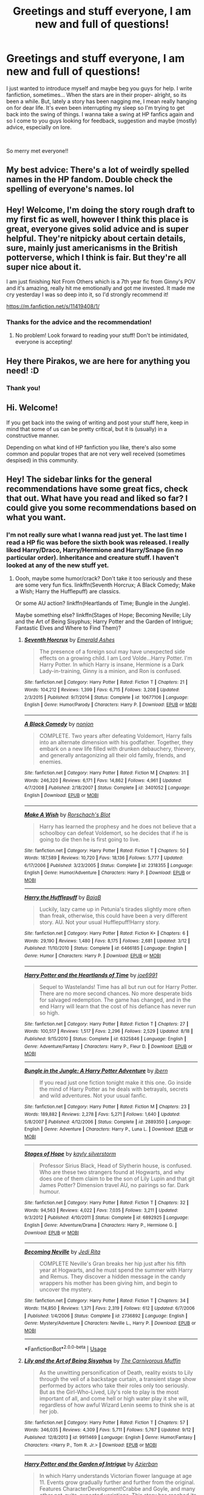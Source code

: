 #+TITLE: Greetings and stuff everyone, I am new and full of questions!

* Greetings and stuff everyone, I am new and full of questions!
:PROPERTIES:
:Author: Pirakos
:Score: 47
:DateUnix: 1541056276.0
:DateShort: 2018-Nov-01
:FlairText: Misc
:END:
I just wanted to introduce myself and maybe beg you guys for help. I write fanfiction, sometimes... When the stars are in their proper- alright, so its been a while. But, lately a story has been nagging me, I mean really hanging on for dear life. It's even been interrupting my sleep so I'm trying to get back into the swing of things. I wanna take a swing at HP fanfics again and so I come to you guys looking for feedback, suggestion and maybe (mostly) advice, especially on lore.

​

So merry met everyone!!


** My best advice: There's a lot of weirdly spelled names in the HP fandom. Double check the spelling of everyone's names. lol
:PROPERTIES:
:Author: ashez2ashes
:Score: 24
:DateUnix: 1541074958.0
:DateShort: 2018-Nov-01
:END:


** Hey! Welcome, I'm doing the story rough draft to my first fic as well, however I think this place is great, everyone gives solid advice and is super helpful. They're nitpicky about certain details, sure, mainly just americanisms in the British potterverse, which I think is fair. But they're all super nice about it.

I am just finishing Not From Others which is a 7th year fic from Ginny's POV and it's amazing, really hit me emotionally and got me invested. It made me cry yesterday I was so deep into it, so I'd strongly recommend it!

[[https://m.fanfiction.net/s/11419408/1/]]
:PROPERTIES:
:Author: GFTRGC
:Score: 6
:DateUnix: 1541071319.0
:DateShort: 2018-Nov-01
:END:

*** Thanks for the advice and the recommendation!
:PROPERTIES:
:Author: Pirakos
:Score: 2
:DateUnix: 1541071380.0
:DateShort: 2018-Nov-01
:END:

**** No problem! Look forward to reading your stuff! Don't be intimidated, everyone is accepting!
:PROPERTIES:
:Author: GFTRGC
:Score: 3
:DateUnix: 1541071428.0
:DateShort: 2018-Nov-01
:END:


** Hey there Pirakos, we are here for anything you need! :D
:PROPERTIES:
:Author: Zantroy
:Score: 2
:DateUnix: 1541088480.0
:DateShort: 2018-Nov-01
:END:

*** Thank you!
:PROPERTIES:
:Author: Pirakos
:Score: 1
:DateUnix: 1541099369.0
:DateShort: 2018-Nov-01
:END:


** Hi. Welcome!

If you get back into the swing of writing and post your stuff here, keep in mind that some of us can be pretty critical, but it is (usually) in a constructive manner.

Depending on what kind of HP fanfiction you like, there's also some common and popular tropes that are not very well received (sometimes despised) in this community.
:PROPERTIES:
:Author: Deathcrow
:Score: 2
:DateUnix: 1541073638.0
:DateShort: 2018-Nov-01
:END:


** Hey! The sidebar links for the general recommendations have some great fics, check that out. What have you read and liked so far? I could give you some recommendations based on what you want.
:PROPERTIES:
:Author: A2i9
:Score: 1
:DateUnix: 1541070313.0
:DateShort: 2018-Nov-01
:END:

*** I'm not really sure what I wanna read just yet. The last time I read a HP fic was before the sixth book was released. I really liked Harry/Draco, Harry/Hermione and Harry/Snape (in no particular order). Inheritance and creature stuff. I haven't looked at any of the new stuff yet.
:PROPERTIES:
:Author: Pirakos
:Score: 1
:DateUnix: 1541071015.0
:DateShort: 2018-Nov-01
:END:

**** Oooh, maybe some humor/crack? Don't take it too seriously and these are some very fun fics. linkffn(Seventh Horcrux; A Black Comedy; Make a Wish; Harry the Hufflepuff) are classics.

Or some AU action? linkffn(Heartlands of Time; Bungle in the Jungle).

Maybe something else? linkffn(Stages of Hope; Becoming Neville; Lily and the Art of Being Sisyphus; Harry Potter and the Garden of Intrigue; Fantastic Elves and Where to Find Them)?
:PROPERTIES:
:Author: A2i9
:Score: 1
:DateUnix: 1541071495.0
:DateShort: 2018-Nov-01
:END:

***** [[https://www.fanfiction.net/s/10677106/1/][*/Seventh Horcrux/*]] by [[https://www.fanfiction.net/u/4112736/Emerald-Ashes][/Emerald Ashes/]]

#+begin_quote
  The presence of a foreign soul may have unexpected side effects on a growing child. I am Lord Volde...Harry Potter. I'm Harry Potter. In which Harry is insane, Hermione is a Dark Lady-in-training, Ginny is a minion, and Ron is confused.
#+end_quote

^{/Site/:} ^{fanfiction.net} ^{*|*} ^{/Category/:} ^{Harry} ^{Potter} ^{*|*} ^{/Rated/:} ^{Fiction} ^{T} ^{*|*} ^{/Chapters/:} ^{21} ^{*|*} ^{/Words/:} ^{104,212} ^{*|*} ^{/Reviews/:} ^{1,399} ^{*|*} ^{/Favs/:} ^{6,715} ^{*|*} ^{/Follows/:} ^{3,208} ^{*|*} ^{/Updated/:} ^{2/3/2015} ^{*|*} ^{/Published/:} ^{9/7/2014} ^{*|*} ^{/Status/:} ^{Complete} ^{*|*} ^{/id/:} ^{10677106} ^{*|*} ^{/Language/:} ^{English} ^{*|*} ^{/Genre/:} ^{Humor/Parody} ^{*|*} ^{/Characters/:} ^{Harry} ^{P.} ^{*|*} ^{/Download/:} ^{[[http://www.ff2ebook.com/old/ffn-bot/index.php?id=10677106&source=ff&filetype=epub][EPUB]]} ^{or} ^{[[http://www.ff2ebook.com/old/ffn-bot/index.php?id=10677106&source=ff&filetype=mobi][MOBI]]}

--------------

[[https://www.fanfiction.net/s/3401052/1/][*/A Black Comedy/*]] by [[https://www.fanfiction.net/u/649528/nonjon][/nonjon/]]

#+begin_quote
  COMPLETE. Two years after defeating Voldemort, Harry falls into an alternate dimension with his godfather. Together, they embark on a new life filled with drunken debauchery, thievery, and generally antagonizing all their old family, friends, and enemies.
#+end_quote

^{/Site/:} ^{fanfiction.net} ^{*|*} ^{/Category/:} ^{Harry} ^{Potter} ^{*|*} ^{/Rated/:} ^{Fiction} ^{M} ^{*|*} ^{/Chapters/:} ^{31} ^{*|*} ^{/Words/:} ^{246,320} ^{*|*} ^{/Reviews/:} ^{6,171} ^{*|*} ^{/Favs/:} ^{14,862} ^{*|*} ^{/Follows/:} ^{4,961} ^{*|*} ^{/Updated/:} ^{4/7/2008} ^{*|*} ^{/Published/:} ^{2/18/2007} ^{*|*} ^{/Status/:} ^{Complete} ^{*|*} ^{/id/:} ^{3401052} ^{*|*} ^{/Language/:} ^{English} ^{*|*} ^{/Download/:} ^{[[http://www.ff2ebook.com/old/ffn-bot/index.php?id=3401052&source=ff&filetype=epub][EPUB]]} ^{or} ^{[[http://www.ff2ebook.com/old/ffn-bot/index.php?id=3401052&source=ff&filetype=mobi][MOBI]]}

--------------

[[https://www.fanfiction.net/s/2318355/1/][*/Make A Wish/*]] by [[https://www.fanfiction.net/u/686093/Rorschach-s-Blot][/Rorschach's Blot/]]

#+begin_quote
  Harry has learned the prophesy and he does not believe that a schoolboy can defeat Voldemort, so he decides that if he is going to die then he is first going to live.
#+end_quote

^{/Site/:} ^{fanfiction.net} ^{*|*} ^{/Category/:} ^{Harry} ^{Potter} ^{*|*} ^{/Rated/:} ^{Fiction} ^{T} ^{*|*} ^{/Chapters/:} ^{50} ^{*|*} ^{/Words/:} ^{187,589} ^{*|*} ^{/Reviews/:} ^{10,720} ^{*|*} ^{/Favs/:} ^{18,136} ^{*|*} ^{/Follows/:} ^{5,777} ^{*|*} ^{/Updated/:} ^{6/17/2006} ^{*|*} ^{/Published/:} ^{3/23/2005} ^{*|*} ^{/Status/:} ^{Complete} ^{*|*} ^{/id/:} ^{2318355} ^{*|*} ^{/Language/:} ^{English} ^{*|*} ^{/Genre/:} ^{Humor/Adventure} ^{*|*} ^{/Characters/:} ^{Harry} ^{P.} ^{*|*} ^{/Download/:} ^{[[http://www.ff2ebook.com/old/ffn-bot/index.php?id=2318355&source=ff&filetype=epub][EPUB]]} ^{or} ^{[[http://www.ff2ebook.com/old/ffn-bot/index.php?id=2318355&source=ff&filetype=mobi][MOBI]]}

--------------

[[https://www.fanfiction.net/s/6466185/1/][*/Harry the Hufflepuff/*]] by [[https://www.fanfiction.net/u/943028/BajaB][/BajaB/]]

#+begin_quote
  Luckily, lazy came up in Petunia's tirades slightly more often than freak, otherwise, this could have been a very different story. AU. Not your usual Hufflepuff!Harry story.
#+end_quote

^{/Site/:} ^{fanfiction.net} ^{*|*} ^{/Category/:} ^{Harry} ^{Potter} ^{*|*} ^{/Rated/:} ^{Fiction} ^{K+} ^{*|*} ^{/Chapters/:} ^{6} ^{*|*} ^{/Words/:} ^{29,190} ^{*|*} ^{/Reviews/:} ^{1,480} ^{*|*} ^{/Favs/:} ^{8,175} ^{*|*} ^{/Follows/:} ^{2,681} ^{*|*} ^{/Updated/:} ^{3/12} ^{*|*} ^{/Published/:} ^{11/10/2010} ^{*|*} ^{/Status/:} ^{Complete} ^{*|*} ^{/id/:} ^{6466185} ^{*|*} ^{/Language/:} ^{English} ^{*|*} ^{/Genre/:} ^{Humor} ^{*|*} ^{/Characters/:} ^{Harry} ^{P.} ^{*|*} ^{/Download/:} ^{[[http://www.ff2ebook.com/old/ffn-bot/index.php?id=6466185&source=ff&filetype=epub][EPUB]]} ^{or} ^{[[http://www.ff2ebook.com/old/ffn-bot/index.php?id=6466185&source=ff&filetype=mobi][MOBI]]}

--------------

[[https://www.fanfiction.net/s/6325846/1/][*/Harry Potter and the Heartlands of Time/*]] by [[https://www.fanfiction.net/u/557425/joe6991][/joe6991/]]

#+begin_quote
  Sequel to Wastelands! Time has all but run out for Harry Potter. There are no more second chances. No more desperate bids for salvaged redemption. The game has changed, and in the end Harry will learn that the cost of his defiance has never run so high.
#+end_quote

^{/Site/:} ^{fanfiction.net} ^{*|*} ^{/Category/:} ^{Harry} ^{Potter} ^{*|*} ^{/Rated/:} ^{Fiction} ^{T} ^{*|*} ^{/Chapters/:} ^{27} ^{*|*} ^{/Words/:} ^{100,517} ^{*|*} ^{/Reviews/:} ^{1,517} ^{*|*} ^{/Favs/:} ^{2,296} ^{*|*} ^{/Follows/:} ^{2,529} ^{*|*} ^{/Updated/:} ^{8/18} ^{*|*} ^{/Published/:} ^{9/15/2010} ^{*|*} ^{/Status/:} ^{Complete} ^{*|*} ^{/id/:} ^{6325846} ^{*|*} ^{/Language/:} ^{English} ^{*|*} ^{/Genre/:} ^{Adventure/Fantasy} ^{*|*} ^{/Characters/:} ^{Harry} ^{P.,} ^{Fleur} ^{D.} ^{*|*} ^{/Download/:} ^{[[http://www.ff2ebook.com/old/ffn-bot/index.php?id=6325846&source=ff&filetype=epub][EPUB]]} ^{or} ^{[[http://www.ff2ebook.com/old/ffn-bot/index.php?id=6325846&source=ff&filetype=mobi][MOBI]]}

--------------

[[https://www.fanfiction.net/s/2889350/1/][*/Bungle in the Jungle: A Harry Potter Adventure/*]] by [[https://www.fanfiction.net/u/940359/jbern][/jbern/]]

#+begin_quote
  If you read just one fiction tonight make it this one. Go inside the mind of Harry Potter as he deals with betrayals, secrets and wild adventures. Not your usual fanfic.
#+end_quote

^{/Site/:} ^{fanfiction.net} ^{*|*} ^{/Category/:} ^{Harry} ^{Potter} ^{*|*} ^{/Rated/:} ^{Fiction} ^{M} ^{*|*} ^{/Chapters/:} ^{23} ^{*|*} ^{/Words/:} ^{189,882} ^{*|*} ^{/Reviews/:} ^{2,278} ^{*|*} ^{/Favs/:} ^{5,271} ^{*|*} ^{/Follows/:} ^{1,640} ^{*|*} ^{/Updated/:} ^{5/8/2007} ^{*|*} ^{/Published/:} ^{4/12/2006} ^{*|*} ^{/Status/:} ^{Complete} ^{*|*} ^{/id/:} ^{2889350} ^{*|*} ^{/Language/:} ^{English} ^{*|*} ^{/Genre/:} ^{Adventure} ^{*|*} ^{/Characters/:} ^{Harry} ^{P.,} ^{Luna} ^{L.} ^{*|*} ^{/Download/:} ^{[[http://www.ff2ebook.com/old/ffn-bot/index.php?id=2889350&source=ff&filetype=epub][EPUB]]} ^{or} ^{[[http://www.ff2ebook.com/old/ffn-bot/index.php?id=2889350&source=ff&filetype=mobi][MOBI]]}

--------------

[[https://www.fanfiction.net/s/6892925/1/][*/Stages of Hope/*]] by [[https://www.fanfiction.net/u/291348/kayly-silverstorm][/kayly silverstorm/]]

#+begin_quote
  Professor Sirius Black, Head of Slytherin house, is confused. Who are these two strangers found at Hogwarts, and why does one of them claim to be the son of Lily Lupin and that git James Potter? Dimension travel AU, no pairings so far. Dark humour.
#+end_quote

^{/Site/:} ^{fanfiction.net} ^{*|*} ^{/Category/:} ^{Harry} ^{Potter} ^{*|*} ^{/Rated/:} ^{Fiction} ^{T} ^{*|*} ^{/Chapters/:} ^{32} ^{*|*} ^{/Words/:} ^{94,563} ^{*|*} ^{/Reviews/:} ^{4,022} ^{*|*} ^{/Favs/:} ^{7,035} ^{*|*} ^{/Follows/:} ^{3,211} ^{*|*} ^{/Updated/:} ^{9/3/2012} ^{*|*} ^{/Published/:} ^{4/10/2011} ^{*|*} ^{/Status/:} ^{Complete} ^{*|*} ^{/id/:} ^{6892925} ^{*|*} ^{/Language/:} ^{English} ^{*|*} ^{/Genre/:} ^{Adventure/Drama} ^{*|*} ^{/Characters/:} ^{Harry} ^{P.,} ^{Hermione} ^{G.} ^{*|*} ^{/Download/:} ^{[[http://www.ff2ebook.com/old/ffn-bot/index.php?id=6892925&source=ff&filetype=epub][EPUB]]} ^{or} ^{[[http://www.ff2ebook.com/old/ffn-bot/index.php?id=6892925&source=ff&filetype=mobi][MOBI]]}

--------------

[[https://www.fanfiction.net/s/2736892/1/][*/Becoming Neville/*]] by [[https://www.fanfiction.net/u/160729/Jedi-Rita][/Jedi Rita/]]

#+begin_quote
  COMPLETE Neville's Gran breaks her hip just after his fifth year at Hogwarts, and he must spend the summer with Harry and Remus. They discover a hidden message in the candy wrappers his mother has been giving him, and begin to uncover the mystery.
#+end_quote

^{/Site/:} ^{fanfiction.net} ^{*|*} ^{/Category/:} ^{Harry} ^{Potter} ^{*|*} ^{/Rated/:} ^{Fiction} ^{T} ^{*|*} ^{/Chapters/:} ^{34} ^{*|*} ^{/Words/:} ^{114,850} ^{*|*} ^{/Reviews/:} ^{1,371} ^{*|*} ^{/Favs/:} ^{2,319} ^{*|*} ^{/Follows/:} ^{612} ^{*|*} ^{/Updated/:} ^{6/7/2006} ^{*|*} ^{/Published/:} ^{1/4/2006} ^{*|*} ^{/Status/:} ^{Complete} ^{*|*} ^{/id/:} ^{2736892} ^{*|*} ^{/Language/:} ^{English} ^{*|*} ^{/Genre/:} ^{Mystery/Adventure} ^{*|*} ^{/Characters/:} ^{Neville} ^{L.,} ^{Harry} ^{P.} ^{*|*} ^{/Download/:} ^{[[http://www.ff2ebook.com/old/ffn-bot/index.php?id=2736892&source=ff&filetype=epub][EPUB]]} ^{or} ^{[[http://www.ff2ebook.com/old/ffn-bot/index.php?id=2736892&source=ff&filetype=mobi][MOBI]]}

--------------

*FanfictionBot*^{2.0.0-beta} | [[https://github.com/tusing/reddit-ffn-bot/wiki/Usage][Usage]]
:PROPERTIES:
:Author: FanfictionBot
:Score: 1
:DateUnix: 1541071602.0
:DateShort: 2018-Nov-01
:END:


***** [[https://www.fanfiction.net/s/9911469/1/][*/Lily and the Art of Being Sisyphus/*]] by [[https://www.fanfiction.net/u/1318815/The-Carnivorous-Muffin][/The Carnivorous Muffin/]]

#+begin_quote
  As the unwitting personification of Death, reality exists to Lily through the veil of a backstage curtain, a transient stage show performed by actors who take their roles only too seriously. But as the Girl-Who-Lived, Lily's role to play is the most important of all, and come hell or high water play it she will, regardless of how awful Wizard Lenin seems to think she is at her job.
#+end_quote

^{/Site/:} ^{fanfiction.net} ^{*|*} ^{/Category/:} ^{Harry} ^{Potter} ^{*|*} ^{/Rated/:} ^{Fiction} ^{T} ^{*|*} ^{/Chapters/:} ^{57} ^{*|*} ^{/Words/:} ^{346,035} ^{*|*} ^{/Reviews/:} ^{4,309} ^{*|*} ^{/Favs/:} ^{5,711} ^{*|*} ^{/Follows/:} ^{5,767} ^{*|*} ^{/Updated/:} ^{9/12} ^{*|*} ^{/Published/:} ^{12/8/2013} ^{*|*} ^{/id/:} ^{9911469} ^{*|*} ^{/Language/:} ^{English} ^{*|*} ^{/Genre/:} ^{Humor/Fantasy} ^{*|*} ^{/Characters/:} ^{<Harry} ^{P.,} ^{Tom} ^{R.} ^{Jr.>} ^{*|*} ^{/Download/:} ^{[[http://www.ff2ebook.com/old/ffn-bot/index.php?id=9911469&source=ff&filetype=epub][EPUB]]} ^{or} ^{[[http://www.ff2ebook.com/old/ffn-bot/index.php?id=9911469&source=ff&filetype=mobi][MOBI]]}

--------------

[[https://www.fanfiction.net/s/8034380/1/][*/Harry Potter and the Garden of Intrigue/*]] by [[https://www.fanfiction.net/u/2212489/Azjerban][/Azjerban/]]

#+begin_quote
  In which Harry understands Victorian flower language at age 11. Events grow gradually further and further from the original. Features CharacterDevelopment!Crabbe and Goyle, and many other not-quite-expected variations. This story has reached its conclusion; enjoy. Watch out for the April Fools' chapter.
#+end_quote

^{/Site/:} ^{fanfiction.net} ^{*|*} ^{/Category/:} ^{Harry} ^{Potter} ^{*|*} ^{/Rated/:} ^{Fiction} ^{T} ^{*|*} ^{/Chapters/:} ^{69} ^{*|*} ^{/Words/:} ^{242,410} ^{*|*} ^{/Reviews/:} ^{300} ^{*|*} ^{/Favs/:} ^{517} ^{*|*} ^{/Follows/:} ^{525} ^{*|*} ^{/Updated/:} ^{1/1/2016} ^{*|*} ^{/Published/:} ^{4/17/2012} ^{*|*} ^{/Status/:} ^{Complete} ^{*|*} ^{/id/:} ^{8034380} ^{*|*} ^{/Language/:} ^{English} ^{*|*} ^{/Genre/:} ^{Fantasy/Humor} ^{*|*} ^{/Characters/:} ^{Harry} ^{P.} ^{*|*} ^{/Download/:} ^{[[http://www.ff2ebook.com/old/ffn-bot/index.php?id=8034380&source=ff&filetype=epub][EPUB]]} ^{or} ^{[[http://www.ff2ebook.com/old/ffn-bot/index.php?id=8034380&source=ff&filetype=mobi][MOBI]]}

--------------

[[https://www.fanfiction.net/s/8197451/1/][*/Fantastic Elves and Where to Find Them/*]] by [[https://www.fanfiction.net/u/651163/evansentranced][/evansentranced/]]

#+begin_quote
  After the Dursleys abandon six year old Harry in a park in Kent, Harry comes to the realization that he is an elf. Not a house elf, though. A forest elf. Never mind wizards vs muggles; Harry has his own thing going on. Character study, pre-Hogwarts, NOT a creature!fic, slightly cracky.
#+end_quote

^{/Site/:} ^{fanfiction.net} ^{*|*} ^{/Category/:} ^{Harry} ^{Potter} ^{*|*} ^{/Rated/:} ^{Fiction} ^{T} ^{*|*} ^{/Chapters/:} ^{12} ^{*|*} ^{/Words/:} ^{38,289} ^{*|*} ^{/Reviews/:} ^{855} ^{*|*} ^{/Favs/:} ^{4,220} ^{*|*} ^{/Follows/:} ^{1,596} ^{*|*} ^{/Updated/:} ^{9/8/2012} ^{*|*} ^{/Published/:} ^{6/8/2012} ^{*|*} ^{/Status/:} ^{Complete} ^{*|*} ^{/id/:} ^{8197451} ^{*|*} ^{/Language/:} ^{English} ^{*|*} ^{/Genre/:} ^{Adventure} ^{*|*} ^{/Characters/:} ^{Harry} ^{P.} ^{*|*} ^{/Download/:} ^{[[http://www.ff2ebook.com/old/ffn-bot/index.php?id=8197451&source=ff&filetype=epub][EPUB]]} ^{or} ^{[[http://www.ff2ebook.com/old/ffn-bot/index.php?id=8197451&source=ff&filetype=mobi][MOBI]]}

--------------

*FanfictionBot*^{2.0.0-beta} | [[https://github.com/tusing/reddit-ffn-bot/wiki/Usage][Usage]]
:PROPERTIES:
:Author: FanfictionBot
:Score: 1
:DateUnix: 1541071614.0
:DateShort: 2018-Nov-01
:END:


** This might sound silly, but please properly capitalise your title (well use proper capitalisation in general). I honestly don't care if you use British or UK spellings, but using UK terminology is very important because it is part of the world building (i.e. trainers not sneakers, etc). Lastly, write a good summary. It is the best thing you can do for your fic. It also helps you think about what is important and how you conceptualise your story.

​

Be passionate about your story, because your readers can feel it. Good luck!
:PROPERTIES:
:Author: rentingumbrellas
:Score: 1
:DateUnix: 1541096404.0
:DateShort: 2018-Nov-01
:END:


** hey! xD cool to meet somebody else new to fanfic writing. i just started my first story ever this week too. i got a beta last night too. so that's cool. anyway, yeah i've been around this subreddit a couple months now. mostly lurking. :D be careful around here, cause people seem to downvote with prejudice. they're merciless assholes about it. my last two posts about just asking for a beta and putting a link to my story and asking for help with it are at 0 votes. soooo. yeah. pack of blood hounds here. not the way i'd go about it if i wanted anybody to even be here, but whatever? if they want to drive people off with asshole behavior who are just asking for help they can feel free.
:PROPERTIES:
:Score: -4
:DateUnix: 1541056646.0
:DateShort: 2018-Nov-01
:END:

*** I don't think that's necessarily fair. People did give you polite and helpful feedback to your posts, which is surely more important than internet points?

OP, welcome. I have always found this sub supportive and interesting, especially on the discord channel. Looking forward to seeing your new idea!
:PROPERTIES:
:Author: FloreatCastellum
:Score: 13
:DateUnix: 1541061673.0
:DateShort: 2018-Nov-01
:END:

**** yeah i got the feedback. that was cool. but if the points ain't worth anything why'd people go to the trouble of doing it to start with?
:PROPERTIES:
:Score: 0
:DateUnix: 1541094897.0
:DateShort: 2018-Nov-01
:END:

***** It's just psychological and a quick way to show how people feel about something. Its a reddit wide thing, not specific to this sub Don't take it to heart. Certainly don't start calling everyone assholes.

From my perspective, I think a likely reason people were downvoting you is because you were saying things like "how do writers do this, it took me half an hour" about simple things like formatting and capitals. Well, firstly, they do it as they go along. With practice your writing will get better and you will have to spend less time going back and fixing stuff. And secondly, half an hour isn't really a long time. People here take writing seriously and go through several drafts. Your attitude made it seem like you couldn't be bothered- controversially I don't think there is anything wrong with this. It's fanfic, no one is paying you and it should be for fun, so spend as much or little time as you want on it. But be prepared for those who take it more seriously to be less than impressed, especially if you are specifically asking for their help.
:PROPERTIES:
:Author: FloreatCastellum
:Score: 6
:DateUnix: 1541096096.0
:DateShort: 2018-Nov-01
:END:

****** alright. thanks. i ain't never written a story before though. i can't help it if it's actually harder for me to do then all you serious guys. yeah formatting and capitals took me a long time, but that shouldn't mean i get dogpiled with downvotes. not everybody has the same level of skill you know? it really is hard for me. i clearly /could/ be bothered, cause i did go back and fix it all as best i could. just saying, discouraging peeps from trying to participate ain't gonna help nobody.
:PROPERTIES:
:Score: 1
:DateUnix: 1541096569.0
:DateShort: 2018-Nov-01
:END:

******* Yeah, but as Floreat is saying, you didn't bother with basic grammar and formatting in a writing subreddit. That's not a very good look. Compounded by the fact that it seemed to be more out of laziness than anything else. Then there's the whole 'there I fixed it it took FOREVER' which is two fold. One, it implies you knew it was wrong because you were able to fix it, which further supports general laziness for not doing it in the first place. And the implication that 'forever' (when the time between posts certainly wasn't 'forever') to edit 2000 words is....problematic.

Then you have posts calling it 'exclusionary' because people use capital letters. You're not Hemingway or Joyce or Beckett. You have not earned the ability ignore basic grammar and get away with it.

Grammar in writing is akin to your first impression in real life. If the first thing I see from you is a lack of interest in basic structure or formatting or grammar, why should I bother reading it?

I can only imagine the amount of profanity [[/u/rpeh]] would send my way if I sent him something to read that ignored basic grammar and structure. Granted, his response would probably be, "Wait you don't do that anyway?"

But a beta does not exist to fix your writing. You need to fix your writing. The beta should exist to give it a second pair of eyes, to see if themes are working as you intend them to, and to catch the shit you miss. Wanting them to do it all for you isn't what their purpose is. And again, seems lazy on the part of the writer.

The whole excessive use of double negatives and trying to sound like Applejack aside, most writers despise laziness. And even more so when it's laziness pertaining to their hobby, or in some cases of the people you'll meet on this sub, their livelihood.

I myself am paid to write. That means I probably look at writing in general a lot differently than most people. Multiple times, and this very well may not be your intention, but with your style this is how a reader preceives it, you whine about writing being difficult.

No shit? Writing is hard? Who'd a thunk it. Writing is a skill cultivated by determination and practice. Do you think Stephen Curry would take kindly to you standing next to him and missing a three pointer then if he offered you shooting advise to whine and say 'well it's just hard for me!'

Sure, now, a full fifteen years since I started really writing, I can sit down and shit out an essay on a random topic that intrigues me in a couple of hours. But I sure as shit couldn't do that when I started writing.

When I realized I liked writing, after writing things that I'm sure were terrible but have since been lost to time, I read about writing. I read about literary theory. I took classes on writing. I reread books by authors I liked and tried to analyze style. And then, most importantly, I wrote. I wrote a lot.

You're not me. Which is probably a good thing. That might not be how you process and function. But never once did I look for an excuse or use the difficulty of it all as a scapegoat.

I read your first thread, looked at the story, saw the terrible formatting and went on my merry way. I didn't up or downvote because I don't care. But what I typed here is the impression I, a rather experienced writer, got from your own words. And really, the only positive thing I can say about it is that you tried. Everyone's first writings suck. The only way to get better is to keep doing it.

But you will not improve if you can't be arsed into typing with proper grammar.
:PROPERTIES:
:Author: TE7
:Score: 5
:DateUnix: 1541109409.0
:DateShort: 2018-Nov-02
:END:

******** that's /my/ point though! this /isn't a writing sub./ it's a fanfiction sub! it's not like some professional elitist cliche writer's club workshop! it's a fanfiction subreddit. at least that's all i thought it was. but then you guys come on me all like, gotta use that grammer, gotta use those letters, this is so shameful, this is horrific, this is so laaaazy. what the fuck?

that's my point. how the fuck do you guys even expect me to want to stay here and learn to be better if you're just gonna get on my case the second i post here, no matter how my story looks? it's /my first story!/ that's my point. my first story, and you guys shit over it cause it's not up to your writer's club high standards. it's not /gonna be/ up to your standards because i'm not a fucking elite writer! i'm a 14 year old girl who's never written shit in her life, and i don't even got the time to write! i got homework, i got chores and shit to do. i just came in here looking to have fun trying out writing a story. that's all. and i thought you'd be all chill about it! but you aint chill. you're snobby and arrogant and pretentious.

i'm not looking to be the next stephen king or whatever. but you guys all seem to think you already /are/, and you can be super crazy critical of people who yeah, maybe don't care on the same level as you do about it. fuck. why are you guys so damn serious and intense about it?

like i said. didn't even think this was some professional writer's workshop to begin with! i thought it was just some hpfanfic reading and writing site. like. casual. fun. you know? but no. you guys are all elitist asses about it. you're all so good and talented you gotta shit on peeps who don't got half the skill you do, or the same drive or whatever.

is that really a bad fucking thing? that i'm just a girl who wants to try writing outta curiosity? for the fun of it? i don't wanna be all furious editing long hour workshop stuff. so what? shouldn't that be cool with you? with anybody? i just wanted to dip my toes in here, not full on throw myself into grueling cement breaking work.
:PROPERTIES:
:Score: 2
:DateUnix: 1541116851.0
:DateShort: 2018-Nov-02
:END:


******** i ain't lazy ok? i just didn't expect to be expected to go full dive on in with this shit the second i posted my first chapter. sorry, but you guys got way too damn high expectations for anybody new here. i just wanted to have some fun, write some fun ideas, whatever. but you're all being hyper needle critical right off the bat. and that's insane. i ain't lazy. just don't want to instantly jump to your high standards. not that i even could, cause again this is my first story.

like do you get that? please? i didn't come here for some rocky training montage to become a super awesome high class writer lady. i just wanted to have a little fun, get a bit of tips, that's it. is it really wrong not to want anything more then that?

yeah it took me forever in my opinion. /because i haven't done it before!/ the point shouldn't be the issue. yeah it was hard for me, because /it was my first time doing that./ of course it was. but you guys don't want to give me that? you don't want to cut even a inch of slack here? seriously?
:PROPERTIES:
:Score: 2
:DateUnix: 1541117181.0
:DateShort: 2018-Nov-02
:END:


******** ok look. i can handle capital letters. ok? i'll put those in. but the whole grammar stuff? the paragraph structure stuff? i don't know /how/ to do that right! i barely scrape by with it in school. i suck at it. i don't get it. so. i don't know, just gonna have to suffer that. i tried "fixing" it too, but then i got a message from somebody else telling me to try to put it back into the single line format and break it up again! so i don't know. i don't honestly know what to do. i don't know what you guys want on that front. i can't do it though. but i'll try the capitals and the spelling at least. ok?
:PROPERTIES:
:Score: 2
:DateUnix: 1541118062.0
:DateShort: 2018-Nov-02
:END:

********* Here's a dirty little secret about writing. It's very inside baseball and something a large chunk of people don't want you to know.

You can do it.

The only thing preventing you from doing it is you. A negative attitude of perpetiual failure will lead to perpetual failure. There is nothing preventing you from improving but your own attitude. There's plenty of free resources available online to learn. I'm pretty sure the entirety of Strunk and White's Elements of Style is available in PDF for free online.

You've said you're. A lot of who you'll be dealing with on here are adults. The 'woe is me' 'I can't do it' sob story is cringe worthy because it is nothing more than an excuse Go look in the mirror and tell yourself you can do it. Because you can. Don't ever, under any fucking circumstance, for any fucking reason, say you can't do it again.

But you will have to thicken the skin, as it were. Even here you say 'I just wanted tips!' but after you got them, whined about internet points and how that made things harder. That's a terrible attitude to have about anything.

Now writing is a skill that needs to be developed and nurtured. A lot of youth have a romanticized vision of writers sitting around in some idyllic paradise and then just magically writing down pristine copy. That is utter bullshit.

Lets compare it to another skill. Let's say, cooking, If I were teaching you how to cook, it would be incredibly irresponsible of me to say, let you serve raw chicken and then act surprised when it poisoned people. Your story is currently the raw chicken. There's nothing preventing you from baking it in an oven. And I doubt you'd ever say 'well I can't do that it's too hard I just don't get it!'

Writing works the same say. The assumption when you put something on the internet is that you want commentary or review. The bane of the internet comes in the anonymous nature of it all. I have to assume you have at least a basic knowledge of what you're doing. Like at a restaurant, I must assume the chef knows that the poultry needs to be cooked. So I can say 'this chicken is raw' and have that have meaning to the chef. If you don't have the basic knowledge to understand such commentary, then a lot of basic commentary is going to seem more negative than it is. Of course it's problematic if someone says, "that's a fragment" and you don't know what that means.

Of course, not having knowledge of grammar isn't surprising. God knows they teach it for shit in schools. I've often argued that I didn't properly learn English grammar until I learned Latin in college because the professor was smart enough to know that the high school education on it was lazy and that it was essentially to properly understanding Latin.

Any community is going to assume a basic level of knowledge from people in it. Don't be offended when they use terminology that you don't understand. Ask for clarification. Saying 'I don't know," and even worse, using it as a justification, is the laziest thing on the planet. Made even worse by the Google era where answers to virtually any question are at your fingertips.

Calling people elitist assholes because they expect proper grammar in writing is akin to calling people elitist assholes because they expect you to not crash a car into them on the road. It is the most basic staple of writing.

As for slack cutting. Never ask people to hold you to a lower standard than they hold themselves. If you constantly get breaks there's never any incentive to improve. Of course, it doesn't seem like you really want to hone a skill all that much. I myself can't imagine wanting to do something as tireless or thankless as writing and posting a story without also improving my own ability. But that very well could just be some weird quirk of my own.

To not be wholly negative. The responses here and the short bit of story do reflect solid voice in the writing. It's not nearly as mechanical as a lot of first attempts. And voice can be a very difficult thing to develop. So that, as a whole there, is a good start.
:PROPERTIES:
:Author: TE7
:Score: 2
:DateUnix: 1541122022.0
:DateShort: 2018-Nov-02
:END:

********** ok. thank you. i do want to learn. i want to get better. i do want to hone the skill and stuff. i want to write. sorry i called people assholes and stuff. i'm not lazy. i won't say i can't do it. but i was taught it wasn't wrong to say "i don't know" when you really don't know. and i really /don't know grammar or paragraph stuff/. so that's just different with you and me i guess. anyway it's just frustrating and confusing, cause i did fix it but then i got told to put it back how it was by someone else. so what am i supposed to do? who do i listen to with that? keep it how it is, or put it back? could you tell me how it's supposed to be?
:PROPERTIES:
:Score: 1
:DateUnix: 1541122631.0
:DateShort: 2018-Nov-02
:END:

*********** Well let's take that last reply. If I was your editor, this is how I'd reformat it to obey some basic rules of grammar while also trying to retain your "voice" as an author:

--------------

Ok. Thank you. I do want to learn. I want to get better. I do want to hone the skill and stuff. I want to write. Sorry I called people assholes and stuff. I'm not lazy. I won't say I can't do it, but I was taught it wasn't wrong to say "I don't know" when you really don't know. And I really don't know grammar or paragraph stuff, so that's just different with you and me I guess.

Anyway it's just frustrating and confusing, 'cos I did fix it but then I got told to put it back how it was by someone else.

So what am I supposed to do? Who do I listen to with that? Keep it how it is or put it back? Could you tell me how it's supposed to be?

--------------

It's important to note that what I just posted isn't perfectly grammatical, nor is it meant to be. I put capitals in the correct places and broke it into paragraphs where that seemed appropriate, and I replaced "cause" with "'cos", as it's used more often than "'cause", but YMMV on that one.

The result is hardly different from your original post but doesn't make me want to gouge my eyes out when reading it. Capitals and paragraphs are important because they break text up so it can be read more easily.

Some very basic rules are: 1) A new sentence should always begin with a capital letter. 2) Proper Nouns (names and so on) should always use capital letters 3) Doesn't apply to this post, but when writing dialogue, lines from different speakers should always go on new lines. 4) There are no hard and fast rules with paragraphs but generally it's a good idea to start a new one when you're moving on to a different topic or direction.

Hope that helps.
:PROPERTIES:
:Author: rpeh
:Score: 2
:DateUnix: 1541146053.0
:DateShort: 2018-Nov-02
:END:

************ u/TE7:
#+begin_quote
  4) There are no hard and fast rules with paragraphs but generally it's a good idea to start a new one when you're moving on to a different topic or direction.
#+end_quote

Hilariously my own 'paragraph structure' is pretty much 'this one looks too long, let's break it in half'. So whenever people ask me 'while how do you know when to do new paragraph! I uh...just do it when I feel like it.
:PROPERTIES:
:Author: TE7
:Score: 2
:DateUnix: 1541169952.0
:DateShort: 2018-Nov-02
:END:


*********** There isn't anything wrong with saying you don't know. No knowledge can be gained without first understanding the lack of knowledge. But the problem comes when it becomes an excuse. Lack of knowledge does not invalidate criticism. Wrong, with or without knowledge, is still wrong. Saying 'I don't know' without following it up with 'but I can go look it up!' is asinine to me.

I can't help without seeing both versions. I'm making an assumption based off of general commentary here that I probably only saw the second one and never the first.

I am more than willing to provide feedback if you want to send things to me, but I can't really answer your specific question here without some more context. I know [[/u/rpeh]] gave some general paragraph advice below as well.

Grammar is weird in that, well, it's....sort of...optional. But not in the way most people assume when someone says optional. A quick example would be that sometimes it's okay to use fragments or run-on sentences. That can be a stylistic choice. However if a seven sentence paragraph has six fragments in it, it's going to read choppily and disjointed and I'm going to assume the author doesn't know what a proper sentence is.

But before you can get to the point where you can ignore grammar you have to know grammar. And to be able to articulate why you're choosing to ignore it.

But there's also a lot of terrible writing advice out there. Like never starting a sentence with a conjunction or ending one with a preposition. Both are utter bullshit. But, without understanding what a conjunction or preposition is you can't understand why.
:PROPERTIES:
:Author: TE7
:Score: 1
:DateUnix: 1541172869.0
:DateShort: 2018-Nov-02
:END:

************ Reminds me of the story of an American visiting London. He approaches a smart-looking gentleman with a bowler hat and briefcase and asks, "Hey, buddy! Can you tell me where St. Paul's Cathedral is at?"

The gent rolls his eyes and replies "Do you know you should never start or end a sentence with a preposition?"

The American replies, "Gee you're right. Sorry 'bout that. Where's St. Paul's Cathedral at, asshole?"

Or as Churchill is reputed to have said, "Ending a sentence with a preposition is something up with which I will not put."
:PROPERTIES:
:Author: rpeh
:Score: 1
:DateUnix: 1541173355.0
:DateShort: 2018-Nov-02
:END:

************* It's only a rule because your early scholars were too obsessed with making a Germanic language into Latin so you could act like you weren't all dirty barbarians.

I mean if you wanted to be Roman so much maybe you should have been less dickish about the invasions.
:PROPERTIES:
:Author: TE7
:Score: 2
:DateUnix: 1541173553.0
:DateShort: 2018-Nov-02
:END:

************** Tempora mutantur, nos et mutamur in illis.
:PROPERTIES:
:Author: rpeh
:Score: 1
:DateUnix: 1541173644.0
:DateShort: 2018-Nov-02
:END:

*************** u/TE7:
#+begin_quote
  Tempora mutantur, nos et mutamur in illis.
#+end_quote

Long Live King George.
:PROPERTIES:
:Author: TE7
:Score: 2
:DateUnix: 1541174000.0
:DateShort: 2018-Nov-02
:END:

**************** God bless America
:PROPERTIES:
:Author: rpeh
:Score: 1
:DateUnix: 1541197279.0
:DateShort: 2018-Nov-03
:END:


******** Your grammar and structure are fine. It's just that you're American so you can't spell ;-)
:PROPERTIES:
:Author: rpeh
:Score: 2
:DateUnix: 1541150877.0
:DateShort: 2018-Nov-02
:END:

********* I can speull jusut finue youeu weird Britishour.
:PROPERTIES:
:Author: TE7
:Score: 1
:DateUnix: 1541169552.0
:DateShort: 2018-Nov-02
:END:


******* I completely get what you're saying, but I'm just explaining why it happened. Downvoted really aren't the end of the world, there will be times where you have feedback that is far more negative. You just have to not let it get to you.
:PROPERTIES:
:Author: FloreatCastellum
:Score: 1
:DateUnix: 1541115205.0
:DateShort: 2018-Nov-02
:END:


*** Uhm I am not defending the downvoters but you do realize that it might be because of your writing style? I guess some people just dont want to deal with fanfic authors not using capitalizations but a rather colloquial style and so you got no upvotes from them. This sub here is one of the nicest I know, merciless downvoting without a good reason is something not happening very often.
:PROPERTIES:
:Author: natus92
:Score: 5
:DateUnix: 1541074480.0
:DateShort: 2018-Nov-01
:END:

**** um. ok cool. so it ain't for /no/ reason. it's for a petty reason. just cause i ain't using your cool capital letters or all the same kinds of words and slang as you. that's still exclusionary as fuck, hope ya all know that. guess you guys hate diversity? can't stand anybody here who don't talk the way you do.
:PROPERTIES:
:Score: 0
:DateUnix: 1541094990.0
:DateShort: 2018-Nov-01
:END:


*** Thanks for the advice and I really like your name! I hope I don't meet with quite the same amount of vitriol that you did, but given what this fic is about I already know it's gonna ruffle some feathers. I hope your own story goes well, though.
:PROPERTIES:
:Author: Pirakos
:Score: 4
:DateUnix: 1541057674.0
:DateShort: 2018-Nov-01
:END:
